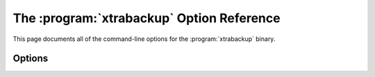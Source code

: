 .. _xbk_option_reference:

============================================
 The :program:`xtrabackup` Option Reference
============================================

.. program:: xtrabackup

This page documents all of the command-line options for the
:program:`xtrabackup` binary.

Options
=======

.. option:: --apply-log-only

   This option causes only the redo stage to be performed when preparing a
   backup. It is very important for incremental backups.

.. option:: --backup

   Make a backup and place it in :option:`xtrabackup --target-dir`. See
   :ref:`Creating a backup <creating_a_backup>`.

.. option:: --binlog-info

   This option controls how |Percona XtraBackup| should retrieve server's
   binary log coordinates corresponding to the backup. Possible values are
   ``OFF``, ``ON``, ``LOCKLESS`` and ``AUTO``. See the |Percona XtraBackup|
   :ref:`lockless_bin-log`  manual page for more information.

.. option:: --close-files

   Do not keep files opened. When |xtrabackup| opens tablespace it normally
   doesn't close its file handle in order to handle the DDL operations
   correctly. However, if the number of tablespaces is really huge and can not
   fit into any limit, there is an option to close file handles once they are
   no longer accessed. |Percona XtraBackup| can produce inconsistent backups
   with this option enabled. Use at your own risk.

.. option::  --compact

   Create a compact backup by skipping secondary index pages.

.. option:: --compress

   This option tells |xtrabackup| to compress all output data, including the
   transaction log file and meta data files, using the specified compression
   algorithm. The only currently supported algorithm is ``quicklz``. The
   resulting files have the qpress archive format, i.e. every ``*.qp`` file
   produced by xtrabackup is essentially a one-file qpress archive and can be
   extracted and uncompressed by the `qpress <http://www.quicklz.com/>`_  file
   archiver.

.. option:: --compress-chunk-size=#

   Size of working buffer(s) for compression threads in bytes. The default
   value is 64K.

.. option:: --compress-threads=#

   This option specifies the number of worker threads used by |xtrabackup| for
   parallel data compression. This option defaults to ``1``. Parallel
   compression (:option:` xtrabackup --compress-threads`) can be used together
   with parallel file copying (:option:`xtrabackup --parallel`). For example,
   ``--parallel=4 --compress --compress-threads=2`` will create 4 I/O threads
   that will read the data and pipe it to 2 compression threads.

.. option:: --copy-back

   Copy all the files in a previously made backup from the backup directory to
   their original locations. This option will not copy over existing files
   unless :option:`xtrabackup --force-non-empty-directories` option is
   specified.

.. option:: --create-ib-logfile

   This option is not currently implemented. To create the InnoDB log files,
   you must prepare the backup twice at present.

.. option:: --databases=#

   This option specifies the list of databases and tables that should be backed
   up. The option accepts the list of the form ``"databasename1[.table_name1]
   databasename2[.table_name2] . . ."``.

.. option:: --databases-file=#

   This option specifies the path to the file containing the list of databases
   and tables that should be backed up. The file can contain the list elements
   of the form ``databasename1[.table_name1]``, one element per line.

.. option:: --datadir=DIRECTORY

   The source directory for the backup. This should be the same as the datadir
   for your |MySQL| server, so it should be read from :file:`my.cnf` if that
   exists; otherwise you must specify it on the command line.

.. option:: --decompress

   Decompresses all files with the :file:`.qp` extension in a backup previously
   made with the :option:`xtrabackup --compress` option. The
   :option:`xtrabackup --parallel` option will allow multiple files to be
   decrypted simultaneously. In order to decompress, the qpress utility MUST be
   installed and accessible within the path. |Percona XtraBackup| doesn't
   automatically remove the compressed files. In order to clean up the backup
   directory users should use :option:`xtrabackup --remove-original` option.

.. option:: --decrypt=ENCRYPTION-ALGORITHM

   Decrypts all files with the :file:`.xbcrypt` extension in a backup
   previously made with :option:`xtrabackup --encrypt` option. The
   :option:`xtrabackup --parallel` option will allow multiple files to be
   decrypted simultaneously. |Percona XtraBackup| doesn't
   automatically remove the encrypted files. In order to clean up the backup
   directory users should use :option:`xtrabackup --remove-original` option.

.. option:: --defaults-extra-file=[MY.CNF]

   Read this file after the global files are read. Must be given as the first
   option on the command-line.

.. option:: --defaults-file=[MY.CNF]

   Only read default options from the given file. Must be given as the first
   option on the command-line. Must be a real file; it cannot be a symbolic
   link.

.. option:: --defaults-group=GROUP-NAME

   This option is to set the group which should be read from the configuration
   file. This is used by |innobackupex| if you use the
   :option:`xtrabackup --defaults-group` option. It is needed for
   ``mysqld_multi`` deployments.

.. option:: --encrypt=ENCRYPTION_ALGORITHM

   This option instructs xtrabackup to encrypt backup copies of InnoDB data
   files using the algorithm specified in the ENCRYPTION_ALGORITHM. It is
   passed directly to the xtrabackup child process. See the
   :program:`xtrabackup`
   :doc:`documentation <../xtrabackup_bin/xtrabackup_binary>` for more details.

.. option:: --encrypt-key=ENCRYPTION_KEY

   This option instructs xtrabackup to use the given ``ENCRYPTION_KEY`` when
   using the :option:`xtrabackup --encrypt` option. It is passed directly to
   the xtrabackup child process. See the :program:`xtrabackup`
   :doc:`documentation <../xtrabackup_bin/xtrabackup_binary>` for more details.

.. option:: --encrypt-key-file=ENCRYPTION_KEY_FILE

   This option instructs xtrabackup to use the encryption key stored in the
   given ``ENCRYPTION_KEY_FILE`` when using the :option:`xtrabackup --encrypt`
   option. It is passed directly to the xtrabackup child process. See the
   :program:`xtrabackup` :doc:`documentation
   <../xtrabackup_bin/xtrabackup_binary>` for more details.

.. option:: --encrypt-threads=#

   This option specifies the number of worker threads that will be used for
   parallel encryption. It is passed directly to the xtrabackup child process.
   See the :program:`xtrabackup` :doc:`documentation
   <../xtrabackup_bin/xtrabackup_binary>` for more details.

.. option:: --encrypt-chunk-size=#

   This option specifies the size of the internal working buffer for each
   encryption thread, measured in bytes. It is passed directly to the
   xtrabackup child process. See the :program:`xtrabackup` :doc:`documentation
   <../xtrabackup_bin/xtrabackup_binary>` for more details.

.. option:: --export

   Create files necessary for exporting tables. See :doc:`Restoring Individual
   Tables <restoring_individual_tables>`.

.. option:: --extra-lsndir=DIRECTORY

   (for --backup): save an extra copy of the :file:`xtrabackup_checkpoints`
   file in this directory.

.. option:: --force-non-empty-directories

   When specified, it makes :option`xtrabackup --copy-back` and
   :option:`xtrabackup --move-back` option transfer files to non-empty
   directories. No existing files will be overwritten. If files that need to
   be copied/moved from the backup directory already exist in the destination
   directory, it will still fail with an error.

.. option:: --galera-info

   This options creates the :file:`xtrabackup_galera_info` file which contains
   the local node state at the time of the backup. Option should be used when
   performing the backup of |Percona XtraDB Cluster|. It has no effect when
   backup locks are used to create the backup.

.. option:: --incremental-basedir=DIRECTORY

   When creating an incremental backup, this is the directory containing the
   full backup that is the base dataset for the incremental backups.

.. option:: --incremental-dir=DIRECTORY

   When preparing an incremental backup, this is the directory where the
   incremental backup is combined with the full backup to make a new full
   backup.

.. option:: --incremental-force-scan

   When creating an incremental backup, force a full scan of the data pages in
   the instance being backuped even if the complete changed page bitmap data is
   available.

.. option:: --incremental-lsn=LSN

   When creating an incremental backup, you can specify the log sequence number
   (:term:`LSN`) instead of specifying
   :option:`xtrabackup --incremental-basedir`. For databases created in 5.1 and
   later, specify the :term:`LSN` as a single 64-bit integer. **ATTENTION**: If
   a wrong LSN value is specified (a user  error which |Percona XtraBackup| is
   unable to detect), the backup will be unusable. Be careful!

.. option:: --innodb-log-arch-dir=DIRECTORY

   This option is used to specify the directory containing the archived logs.
   It can only be used with the :option:`xtrabackup --prepare` option.

.. option:: --innodb-miscellaneous

   There is a large group of InnoDB options that are normally read from the
   :file:`my.cnf` configuration file, so that |xtrabackup| boots up its
   embedded InnoDB in the same configuration as your current server. You
   normally do not need to specify these explicitly. These options have the
   same behavior that they have in InnoDB or XtraDB. They are as follows: ::

    --innodb-adaptive-hash-index
    --innodb-additional-mem-pool-size
    --innodb-autoextend-increment
    --innodb-buffer-pool-size
    --innodb-checksums
    --innodb-data-file-path
    --innodb-data-home-dir
    --innodb-doublewrite-file
    --innodb-doublewrite
    --innodb-extra-undoslots
    --innodb-fast-checksum
    --innodb-file-io-threads
    --innodb-file-per-table
    --innodb-flush-log-at-trx-commit
    --innodb-flush-method
    --innodb-force-recovery
    --innodb-io-capacity
    --innodb-lock-wait-timeout
    --innodb-log-buffer-size
    --innodb-log-files-in-group
    --innodb-log-file-size
    --innodb-log-group-home-dir
    --innodb-max-dirty-pages-pct
    --innodb-open-files
    --innodb-page-size
    --innodb-read-io-threads
    --innodb-write-io-threads

.. option:: --log-copy-interval=#

   This option specifies time interval between checks done by log copying
   thread in milliseconds (default is 1 second).

.. option:: --move-back

   Move all the files in a previously made backup from the backup directory to
   their original locations. As this option removes backup files, it must be
   used with caution.

.. option:: --no-defaults

   Don't read default options from any option file. Must be given as the first
   option on the command-line.

.. option:: --parallel=#

   This option specifies the number of threads to use to copy multiple data
   files concurrently when creating a backup. The default value is 1 (i.e., no
   concurrent transfer).

.. option:: --password=PASSWORD

   This option specifies the password to use when connecting to the database.
   It accepts a string argument. See mysql --help for details.

.. option:: --prepare

   Makes :program:`xtrabackup` perform recovery on a backup created with
   :option:`xtrabackup --backup`, so that it is ready to use. See
   :ref:`preparing a backup <preparing_a_backup>`.

.. option:: --print-defaults

   Print the program argument list and exit. Must be given as the first option
   on the command-line.

.. option:: --print-param

   Makes :program:`xtrabackup` print out parameters that can be used for
   copying the data files back to their original locations to restore them. See
   :ref:`scripting-xtrabackup`.

.. option:: --rebuild_indexes

   Rebuild secondary indexes in InnoDB tables after applying the log. Only has
   effect with --prepare.

.. option::  --rebuild_threads=#

   Use this number of threads to rebuild indexes in a compact backup. Only has
   effect with --prepare and --rebuild-indexes.

.. option:: --remove-original

   Implemented in |Percona XtraBackup| 2.3.7, this option when specified will
   remove :file:`.qp`, :file:`.xbcrypt` and :file:`.qp.xbcrypt` files after
   decryption and decompression.

.. option:: --safe-slave-backup

   When specified, xtrabackup will stop the slave SQL thread just before
   running ``FLUSH TABLES WITH READ LOCK`` and wait to start backup until
   ``Slave_open_temp_tables`` in ``SHOW STATUS`` is zero. If there are no open
   temporary tables, the backup will take place, otherwise the SQL thread will
   be started and stopped until there are no open temporary tables. The backup
   will fail if ``Slave_open_temp_tables`` does not become zero after
   :option:`xtrabackup --safe-slave-backup-timeout` seconds. The slave SQL
   thread will be restarted when the backup finishes. This option is
   implemented in order to deal with `replicating temporary tables
   <https://dev.mysql.com/doc/refman/5.7/en/replication-features-temptables.html>`_
   and isn't neccessary with Row-Based-Replication.

.. option:: --safe-slave-backup-timeout=SECONDS

   How many seconds :option:`xtrabackup --safe-slave-backup` should wait for
   ``Slave_open_temp_tables`` to become zero. Defaults to 300 seconds.

.. option:: --secure-auth

   Refuse client connecting to server if it uses old (pre-4.1.1) protocol.
   (Enabled by default; use --skip-secure-auth to disable.)

.. option:: --slave-info

   This option is useful when backing up a replication slave server. It prints
   the binary log position of the master server. It also writes this
   information to the :file:`xtrabackup_slave_info` file as a ``CHANGE MASTER``
   command. A new slave for this master can be set up by starting a slave
   server on this backup and issuing a ``CHANGE MASTER`` command with the
   binary log position saved in the :file:`xtrabackup_slave_info` file.

.. option:: --ssl

   Enable secure connection. More information can be found in `--ssl
   <https://dev.mysql.com/doc/refman/5.6/en/secure-connection-options.html#option_general_ssl>`_
   MySQL server documentation.

.. option:: --ssl-ca

   Path of the file which contains list of trusted SSL CAs. More information
   can be found in `--ssl-ca
   <https://dev.mysql.com/doc/refman/5.6/en/secure-connection-options.html#option_general_ssl-ca>`_
   MySQL server documentation.

.. option:: --ssl-capath

   Directory path that contains trusted SSL CA certificates in PEM format. More
   information can be found in `--ssl-capath
   <https://dev.mysql.com/doc/refman/5.6/en/secure-connection-options.html#option_general_ssl-capath>`_
   MySQL server documentation.

.. option:: --ssl-cert

   Path of the file which contains X509 certificate in PEM format. More
   information can be found in `--ssl-cert
   <https://dev.mysql.com/doc/refman/5.6/en/secure-connection-options.html#option_general_ssl-cert>`_
   MySQL server documentation.

.. option:: --ssl-cipher

   List of permitted ciphers to use for connection encryption. More information
   can be found in `--ssl-cipher
   <https://dev.mysql.com/doc/refman/5.6/en/secure-connection-options.html#option_general_ssl-cipher>`_
   MySQL server documentation.

.. option:: --ssl-crl

   Path of the file that contains certificate revocation lists. More
   information can be found in `--ssl-crl
   <https://dev.mysql.com/doc/refman/5.6/en/secure-connection-options.html#option_general_ssl-crl>`_
   MySQL server documentation.

.. option:: --ssl-crlpath

   Path of directory that contains certificate revocation list files. More
   information can be found in `--ssl-crlpath
   <https://dev.mysql.com/doc/refman/5.6/en/secure-connection-options.html#option_general_ssl-crlpath>`_
   MySQL server documentation.

.. option:: --ssl-key

   Path of file that contains X509 key in PEM format. More information can be
   found in `--ssl-key
   <https://dev.mysql.com/doc/refman/5.6/en/secure-connection-options.html#option_general_ssl-key>`_
   MySQL server documentation.

.. option:: --ssl-verify-server-cert

   Verify server certificate Common Name value against host name used when
   connecting to server. More information can be found in
   `--ssl-verify-server-cert
   <https://dev.mysql.com/doc/refman/5.6/en/secure-connection-options.html#option_general_ssl-verify-server-cert>`_
   MySQL server documentation.

.. option:: --stats

   Causes :program:`xtrabackup` to scan the specified data files and print out
   index statistics.

.. option:: --stream=name

   Stream all backup files to the standard output in the specified format.
   Currently supported formats are ``xbstream`` and ``tar``.

.. option:: --tables=name

   A regular expression against which the full tablename, in
   ``databasename.tablename`` format, is matched. If the name matches, the
   table is backed up. See :doc:`partial backups <partial_backups>`.

.. option:: --tables-file=name

   A file containing one table name per line, in databasename.tablename format.
   The backup will be limited to the specified tables. See
   :ref:`scripting-xtrabackup`.

.. option:: --target-dir=DIRECTORY

   This option specifies the destination directory for the backup. If the
   directory does not exist, :program:`xtrabackup` creates it. If the directory
   does exist and is empty, :program:`xtrabackup` will succeed.
   :program:`xtrabackup` will not overwrite existing files, however; it will
   fail with operating system error 17, ``file exists``.

   If this option is a relative path, it is interpreted as being relative to
   the current working directory from which :program:`xtrabackup` is executed.

.. option:: --throttle=#

   This option limits :option:`xtrabackup --backup` to the specified number of
   read+write pairs of operations per second. See :doc:`throttling a backup
   <throttling_backups>`.

.. option:: --tmpdir=name

   This option is currently not used for anything except printing out the
   correct tmpdir parameter when :option:`xtrabackup --print-param` is used.

.. option:: --to-archived-lsn=LSN

   This option is used to specify the LSN to which the logs should be applied
   when backups are being prepared. It can only be used with the
   :option:`xtrabackup --prepare` option.

.. option:: --use-memory=#

   This option affects how much memory is allocated for preparing a backup with
   :option:`xtrabackup --prepare`, or analyzing statistics with
   :option:`xtrabackup --stats`. Its purpose is similar
   to :term:`innodb_buffer_pool_size`. It does not do the same thing as the
   similarly named option in Oracle's InnoDB Hot Backup tool.
   The default value is 100MB, and if you have enough available memory, 1GB to
   2GB is a good recommended value. Multiples are supported providing the unit
   (e.g. 1MB, 1M, 1GB, 1G).

.. option:: --user=USERNAME

   This option specifies the MySQL username used when connecting to the server,
   if that's not the current user. The option accepts a string argument. See
   mysql --help for details.

.. option:: --version

   This option prints |xtrabackup| version and exits.
